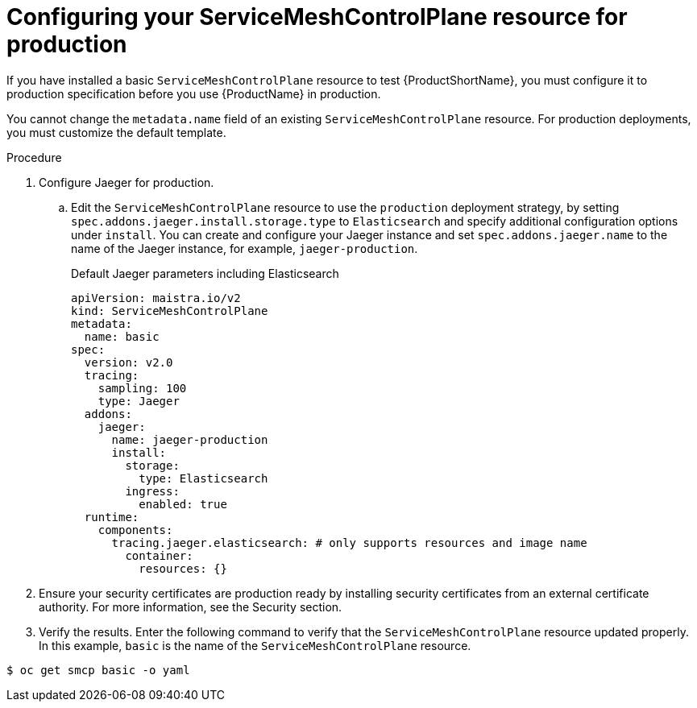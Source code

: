 // Module included in the following assemblies:
//
// * service_mesh/v2x/ossm-deploy-production.adoc

[id="ossm-smcp-prod_{context}"]
= Configuring your ServiceMeshControlPlane resource for production

If you have installed a basic `ServiceMeshControlPlane` resource to test {ProductShortName}, you must configure it to production specification before you use {ProductName} in production.

You cannot change the `metadata.name` field of an existing `ServiceMeshControlPlane` resource. For production deployments, you must customize the default template. 

.Procedure

. Configure Jaeger for production. 
+
.. Edit the `ServiceMeshControlPlane` resource to use the `production` deployment strategy, by setting `spec.addons.jaeger.install.storage.type` to `Elasticsearch` and specify additional configuration options under `install`. You can create and configure your Jaeger instance and set `spec.addons.jaeger.name` to the name of the Jaeger instance, for example,  `jaeger-production`.
+
.Default Jaeger parameters including Elasticsearch
[source,yaml]
----
apiVersion: maistra.io/v2
kind: ServiceMeshControlPlane
metadata:
  name: basic
spec:
  version: v2.0
  tracing:
    sampling: 100
    type: Jaeger
  addons:
    jaeger:
      name: jaeger-production
      install:
        storage:
          type: Elasticsearch
        ingress:
          enabled: true
  runtime:
    components:
      tracing.jaeger.elasticsearch: # only supports resources and image name
        container:
          resources: {}
----

. Ensure your security certificates are production ready by installing security certificates from an external certificate authority. For more information, see the Security section.

. Verify the results. Enter the following command to verify that the `ServiceMeshControlPlane` resource updated properly. In this example, `basic` is the name of the `ServiceMeshControlPlane` resource.

[source,terminal]
----
$ oc get smcp basic -o yaml
----

